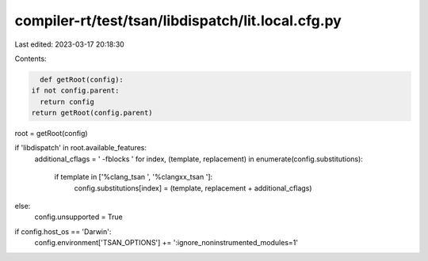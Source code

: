 compiler-rt/test/tsan/libdispatch/lit.local.cfg.py
==================================================

Last edited: 2023-03-17 20:18:30

Contents:

.. code-block:: py

    def getRoot(config):
  if not config.parent:
    return config
  return getRoot(config.parent)

root = getRoot(config)

if 'libdispatch' in root.available_features:
  additional_cflags = ' -fblocks '
  for index, (template, replacement) in enumerate(config.substitutions):
    if template in ['%clang_tsan ', '%clangxx_tsan ']:
      config.substitutions[index] = (template, replacement + additional_cflags)
else:
  config.unsupported = True

if config.host_os == 'Darwin':
  config.environment['TSAN_OPTIONS'] += ':ignore_noninstrumented_modules=1'


